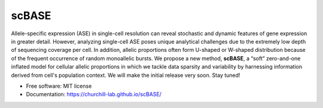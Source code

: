 ======
scBASE
======


.. image:: https://img.shields.io/pypi/v/scbase.svg
        :target: https://pypi.python.org/pypi/scbase

.. image:: https://img.shields.io/travis/kbchoi-jax/scbase.svg
        :target: https://travis-ci.org/kbchoi-jax/scbase


Allele-specific expression (ASE) in single-cell resolution can reveal stochastic and dynamic features of gene expression in greater detail. However, analyzing single-cell ASE poses unique analytical challenges due to the extremely low depth of sequencing coverage per cell. In addition, allelic proportions often form U-shaped or W-shaped distribution because of the frequent occurrence of random monoallelic bursts. We propose a new method, **scBASE**, a “soft” zero-and-one inflated model for cellular allelic proportions in which we tackle data sparsity and variability by harnessing information derived from cell's population context. We will make the initial release very soon. Stay tuned!

* Free software: MIT license
* Documentation: https://churchill-lab.github.io/scBASE/

